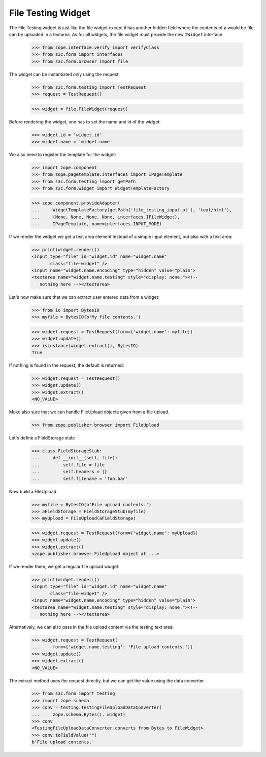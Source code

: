 File Testing Widget
-------------------

The File Testing widget is just like the file widget except it has
another hidden field where the contents of a would be file can be
uploaded in a textarea.
As for all widgets, the file widget must provide the new ``IWidget``
interface:

  >>> from zope.interface.verify import verifyClass
  >>> from z3c.form import interfaces
  >>> from z3c.form.browser import file

The widget can be instantiated only using the request:

  >>> from z3c.form.testing import TestRequest
  >>> request = TestRequest()

  >>> widget = file.FileWidget(request)

Before rendering the widget, one has to set the name and id of the widget:

  >>> widget.id = 'widget.id'
  >>> widget.name = 'widget.name'

We also need to register the template for the widget:

  >>> import zope.component
  >>> from zope.pagetemplate.interfaces import IPageTemplate
  >>> from z3c.form.testing import getPath
  >>> from z3c.form.widget import WidgetTemplateFactory

  >>> zope.component.provideAdapter(
  ...     WidgetTemplateFactory(getPath('file_testing_input.pt'), 'text/html'),
  ...     (None, None, None, None, interfaces.IFileWidget),
  ...     IPageTemplate, name=interfaces.INPUT_MODE)

If we render the widget we get a text area element instead of a simple
input element, but also with a text area:

  >>> print(widget.render())
  <input type="file" id="widget.id" name="widget.name"
         class="file-widget" />
  <input name="widget.name.encoding" type="hidden" value="plain">
  <textarea name="widget.name.testing" style="display: none;"><!--
     nothing here --></textarea>

Let's now make sure that we can extract user entered data from a widget:

  >>> from io import BytesIO
  >>> myfile = BytesIO(b'My file contents.')

  >>> widget.request = TestRequest(form={'widget.name': myfile})
  >>> widget.update()
  >>> isinstance(widget.extract(), BytesIO)
  True

If nothing is found in the request, the default is returned:

  >>> widget.request = TestRequest()
  >>> widget.update()
  >>> widget.extract()
  <NO_VALUE>

Make also sure that we can handle FileUpload objects given from a file upload.

  >>> from zope.publisher.browser import FileUpload

Let's define a FieldStorage stub:

  >>> class FieldStorageStub:
  ...     def __init__(self, file):
  ...         self.file = file
  ...         self.headers = {}
  ...         self.filename = 'foo.bar'

Now build a FileUpload:

  >>> myfile = BytesIO(b'File upload contents.')
  >>> aFieldStorage = FieldStorageStub(myfile)
  >>> myUpload = FileUpload(aFieldStorage)

  >>> widget.request = TestRequest(form={'widget.name': myUpload})
  >>> widget.update()
  >>> widget.extract()
  <zope.publisher.browser.FileUpload object at ...>

If we render them, we get a regular file upload widget:

  >>> print(widget.render())
  <input type="file" id="widget.id" name="widget.name"
         class="file-widget" />
  <input name="widget.name.encoding" type="hidden" value="plain">
  <textarea name="widget.name.testing" style="display: none;"><!--
     nothing here --></textarea>

Alternatively, we can also pass in the file upload content via the
testing text area:

  >>> widget.request = TestRequest(
  ...     form={'widget.name.testing': 'File upload contents.'})
  >>> widget.update()
  >>> widget.extract()
  <NO_VALUE>

The extract method uses the request directly, but we can get the value
using the data converter.

  >>> from z3c.form import testing
  >>> import zope.schema
  >>> conv = testing.TestingFileUploadDataConverter(
  ...     zope.schema.Bytes(), widget)
  >>> conv
  <TestingFileUploadDataConverter converts from Bytes to FileWidget>
  >>> conv.toFieldValue("")
  b'File upload contents.'
